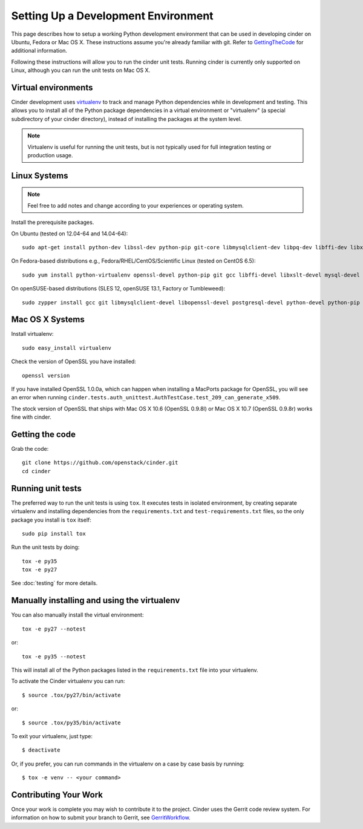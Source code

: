 ..
      Copyright 2010-2011 United States Government as represented by the
      Administrator of the National Aeronautics and Space Administration.
      All Rights Reserved.

      Licensed under the Apache License, Version 2.0 (the "License"); you may
      not use this file except in compliance with the License. You may obtain
      a copy of the License at

          http://www.apache.org/licenses/LICENSE-2.0

      Unless required by applicable law or agreed to in writing, software
      distributed under the License is distributed on an "AS IS" BASIS, WITHOUT
      WARRANTIES OR CONDITIONS OF ANY KIND, either express or implied. See the
      License for the specific language governing permissions and limitations
      under the License.

Setting Up a Development Environment
====================================

This page describes how to setup a working Python development
environment that can be used in developing cinder on Ubuntu, Fedora or
Mac OS X. These instructions assume you're already familiar with
git. Refer to GettingTheCode_ for additional information.

.. _GettingTheCode: http://wiki.openstack.org/GettingTheCode

Following these instructions will allow you to run the cinder unit tests.
Running cinder is currently only supported on Linux, although you can run the
unit tests on Mac OS X.

Virtual environments
--------------------

Cinder development uses `virtualenv <http://pypi.python.org/pypi/virtualenv>`__ to track and manage Python
dependencies while in development and testing. This allows you to
install all of the Python package dependencies in a virtual
environment or "virtualenv" (a special subdirectory of your cinder
directory), instead of installing the packages at the system level.

.. note::

   Virtualenv is useful for running the unit tests, but is not
   typically used for full integration testing or production usage.

Linux Systems
-------------

.. note::

  Feel free to add notes and change according to your experiences or operating system.

Install the prerequisite packages.

On Ubuntu (tested on 12.04-64 and 14.04-64)::

  sudo apt-get install python-dev libssl-dev python-pip git-core libmysqlclient-dev libpq-dev libffi-dev libxslt-dev

On Fedora-based distributions e.g., Fedora/RHEL/CentOS/Scientific Linux (tested on CentOS 6.5)::

  sudo yum install python-virtualenv openssl-devel python-pip git gcc libffi-devel libxslt-devel mysql-devel postgresql-devel

On openSUSE-based distributions (SLES 12, openSUSE 13.1, Factory or Tumbleweed)::

  sudo zypper install gcc git libmysqlclient-devel libopenssl-devel postgresql-devel python-devel python-pip


Mac OS X Systems
----------------

Install virtualenv::

    sudo easy_install virtualenv

Check the version of OpenSSL you have installed::

    openssl version

If you have installed OpenSSL 1.0.0a, which can happen when installing a
MacPorts package for OpenSSL, you will see an error when running
``cinder.tests.auth_unittest.AuthTestCase.test_209_can_generate_x509``.

The stock version of OpenSSL that ships with Mac OS X 10.6 (OpenSSL 0.9.8l)
or Mac OS X 10.7 (OpenSSL 0.9.8r) works fine with cinder.


Getting the code
----------------
Grab the code::

    git clone https://github.com/openstack/cinder.git
    cd cinder


Running unit tests
------------------
The preferred way to run the unit tests is using ``tox``. It executes tests in
isolated environment, by creating separate virtualenv and installing
dependencies from the ``requirements.txt`` and ``test-requirements.txt`` files,
so the only package you install is ``tox`` itself::

    sudo pip install tox

Run the unit tests by doing::

    tox -e py35
    tox -e py27

See :doc:`testing` for more details.

.. _virtualenv:

Manually installing and using the virtualenv
--------------------------------------------

You can also manually install the virtual environment::

  tox -e py27 --notest

or::

  tox -e py35 --notest

This will install all of the Python packages listed in the
``requirements.txt`` file into your virtualenv.

To activate the Cinder virtualenv you can run::

     $ source .tox/py27/bin/activate

or::

     $ source .tox/py35/bin/activate

To exit your virtualenv, just type::

     $ deactivate

Or, if you prefer, you can run commands in the virtualenv on a case by case
basis by running::

     $ tox -e venv -- <your command>

Contributing Your Work
----------------------

Once your work is complete you may wish to contribute it to the project.
Cinder uses the Gerrit code review system. For information on how to submit
your branch to Gerrit, see GerritWorkflow_.

.. _GerritWorkflow: http://docs.openstack.org/infra/manual/developers.html#development-workflow
